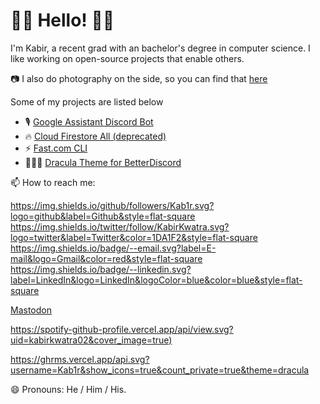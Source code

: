 * 👋🏾 Hello! 👋🏾

I'm Kabir, a recent grad with an bachelor's degree in computer science. I like working on open-source projects that enable others.

📷 I also do photography on the side, so you can find that [[https://instagram.com/KabirKwatra][here]]

Some of my projects are listed below

+ 🎙️ [[https://github.com/Kab1r/Google-Assistant-Discord-Bot][Google Assistant Discord Bot]]
+ 🔥 [[https://github.com/Kab1r/cloud_firestore_all][Cloud Firestore All (deprecated)]]
+ ⚡ [[https://github.com/Kab1r/fast][Fast.com CLI]]
+ 🧛🏻‍♂️ [[https://github.com/dracula/betterdiscord][Dracula Theme for BetterDiscord]]

📫 How to reach me:

[[https://github.com/Kab1r][https://img.shields.io/github/followers/Kab1r.svg?logo=github&label=Github&style=flat-square]]
[[https://twitter.com/KabirKwatra][https://img.shields.io/twitter/follow/KabirKwatra.svg?logo=twitter&label=Twitter&color=1DA1F2&style=flat-square]]
[[mailto:kabir@kwatra.me][https://img.shields.io/badge/--email.svg?label=E-mail&logo=Gmail&color=red&style=flat-square]]
[[https://www.linkedin.com/in/Kab1r][https://img.shields.io/badge/--linkedin.svg?label=LinkedIn&logo=LinkedIn&logoColor=blue&color=blue&style=flat-square]]
#+BEGIN_HTML
<a rel="me" href="https://social.kwatra.me/@kabir">Mastodon</a>
#+END_HTML

[[https://spotify-github-profile.vercel.app/api/view.svg?uid=kabirkwatra02&redirect=true][https://spotify-github-profile.vercel.app/api/view.svg?uid=kabirkwatra02&cover_image=true)]]

[[https://github.com/Kab1r][https://ghrms.vercel.app/api.svg?username=Kab1r&show_icons=true&count_private=true&theme=dracula]]


😄 Pronouns: He / Him / His.
